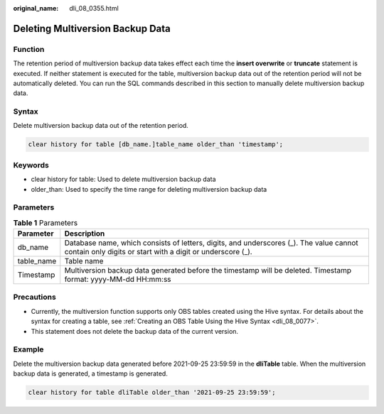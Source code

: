 :original_name: dli_08_0355.html

.. _dli_08_0355:

Deleting Multiversion Backup Data
=================================

Function
--------

The retention period of multiversion backup data takes effect each time the **insert overwrite** or **truncate** statement is executed. If neither statement is executed for the table, multiversion backup data out of the retention period will not be automatically deleted. You can run the SQL commands described in this section to manually delete multiversion backup data.

Syntax
------

Delete multiversion backup data out of the retention period.

.. code-block::

   clear history for table [db_name.]table_name older_than 'timestamp';

Keywords
--------

-  clear history for table: Used to delete multiversion backup data
-  older_than: Used to specify the time range for deleting multiversion backup data

Parameters
----------

.. table:: **Table 1** Parameters

   +------------+------------------------------------------------------------------------------------------------------------------------------------------------------+
   | Parameter  | Description                                                                                                                                          |
   +============+======================================================================================================================================================+
   | db_name    | Database name, which consists of letters, digits, and underscores (_). The value cannot contain only digits or start with a digit or underscore (_). |
   +------------+------------------------------------------------------------------------------------------------------------------------------------------------------+
   | table_name | Table name                                                                                                                                           |
   +------------+------------------------------------------------------------------------------------------------------------------------------------------------------+
   | Timestamp  | Multiversion backup data generated before the timestamp will be deleted. Timestamp format: yyyy-MM-dd HH:mm:ss                                       |
   +------------+------------------------------------------------------------------------------------------------------------------------------------------------------+

Precautions
-----------

-  Currently, the multiversion function supports only OBS tables created using the Hive syntax. For details about the syntax for creating a table, see :ref:`Creating an OBS Table Using the Hive Syntax <dli_08_0077>`.
-  This statement does not delete the backup data of the current version.

Example
-------

Delete the multiversion backup data generated before 2021-09-25 23:59:59 in the **dliTable** table. When the multiversion backup data is generated, a timestamp is generated.

.. code-block::

   clear history for table dliTable older_than '2021-09-25 23:59:59';
